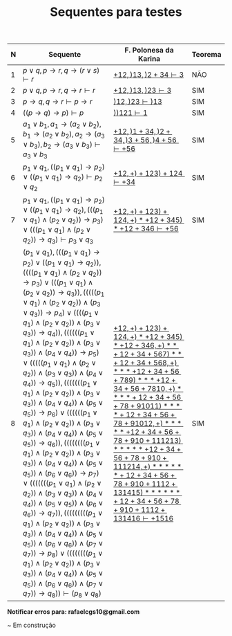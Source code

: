 #+TITLE: Sequentes para testes
#+HTML_HEAD: <link rel="stylesheet" type="text/css" href="style.css"/>
#+STYLE: <SCRIPT SRC="./jsMath/easy/load.js"></SCRIPT>
#+OPTIONS:   H:2 toc:nil


| N | Sequente                                                                                                                                                                                                                               | F. Polonesa da Karina                                                                                                                                                                                                                                                                                                                                                                                                                                                                                                                                                 | Teorema |
|---+----------------------------------------------------------------------------------------------------------------------------------------------------------------------------------------------------------------------------------------+-----------------------------------------------------------------------------------------------------------------------------------------------------------------------------------------------------------------------------------------------------------------------------------------------------------------------------------------------------------------------------------------------------------------------------------------------------------------------------------------------------------------------------------------------------------------------+---------|
| 1 | \(p \vee q , p \rightarrow r, q \rightarrow (r \vee s) \vdash r \)                                                                                                                                                                     | [[./seqs/1.seq][\( + 1 2, ) 1 3, ) 2 + 3 4 \vdash 3  \)]]                                                                                                                                                                                                                                                                                                                                                                                                                                                                                                                               | NÃO     |
| 2 | \(p \vee q, p \rightarrow r, q \rightarrow r \vdash r  \)                                                                                                                                                                              | [[./seqs/2.seq][\( + 1 2, ) 1 3, ) 2 3 \vdash 3 \)]]                                                                                                                                                                                                                                                                                                                                                                                                                                                                                                                                    | SIM     |
| 3 | \(p \rightarrow q, q \rightarrow r \vdash p \rightarrow r \)                                                                                                                                                                           | [[./seqs/3.seq][\( ) 1 2, ) 2 3 \vdash ) 1 3  \)]]                                                                                                                                                                                                                                                                                                                                                                                                                                                                                                                                      | SIM     |
| 4 | \( ((p \rightarrow q) \rightarrow p) \vdash p \)                                                                                                                                                                                       | [[./seqs/4.seq][\( ) ) 1 2 1 \vdash 1   \)]]                                                                                                                                                                                                                                                                                                                                                                                                                                                                                                                                            | SIM     |
| 5 | \( a_1 \vee b_1, a_1 \rightarrow (a_2 \vee b_2), b_1 \rightarrow (a_2 \vee b_2), a_2 \rightarrow (a_3 \vee b_3), b_2 \rightarrow (a_3 \vee b_3) \vdash a_3 \vee b_3  \)                                                                | [[./seqs/5.seq][\( + 1 2, ) 1 + 3 4, ) 2 + 3 4, ) 3 + 5 6, ) 4 + 5 6 \vdash + 5 6 \)]]                                                                                                                                                                                                                                                                                                                                                                                                                                                                                                  | SIM     |
| 6 | \( p_1 \vee q_1, ((p_1 \vee q_1) \rightarrow p_2) \vee ((p_1 \vee q_1) \rightarrow q_2) \vdash p_2 \vee q_2 \)                                                                                                                         | [[./seqs/6.seq][\( + 1 2, + ) + 1 2 3 ) + 1 2 4 \vdash + 3 4 \)]]                                                                                                                                                                                                                                                                                                                                                                                                                                                                                                                       | SIM     |
| 7 | \( p_1 \vee q_1, ((p_1 \vee q_1) \rightarrow p_2) \vee ((p_1 \vee q_1) \rightarrow q_2), (((p_1 \vee q_1) \wedge (p_2 \vee q_2)) \rightarrow p_3) \vee (((p_1 \vee q_1) \wedge (p_2 \vee q_2)) \rightarrow q_3) \vdash p_3 \vee q_3 \) | [[./seqs/7.seq][\( + 1 2, + ) + 1 2 3 ) + 1 2 4, + ) * + 1 2 + 3 4 5 ) * + 1 2 + 3 4 6 \vdash + 5 6 \)]]                                                                                                                                                                                                                                                                                                                                                                                                                                                                                | SIM     |
| 8 | \( (p_1 \vee q_1), (((p_1 \vee q_1) \rightarrow p_2) \vee ((p_1 \vee q_1) \rightarrow q_2)), ((((p_1 \vee q_1) \wedge (p_2 \vee q_2)) \rightarrow p_3) \vee (((p_1 \vee q_1) \wedge (p_2 \vee q_2)) \rightarrow q_3)), (((((p_1 \vee q_1) \wedge (p_2 \vee q_2)) \wedge (p_3 \vee q_3)) \rightarrow p_4) \vee ((((p_1 \vee q_1) \wedge (p_2 \vee q_2)) \wedge (p_3 \vee q_3)) \rightarrow q_4)), ((((((p_1 \vee q_1) \wedge (p_2 \vee q_2)) \wedge (p_3 \vee q_3)) \wedge (p_4 \vee q_4)) \rightarrow p_5) \vee (((((p_1 \vee q_1) \wedge (p_2 \vee q_2)) \wedge (p_3 \vee q_3)) \wedge (p_4 \vee q_4)) \rightarrow q_5)), (((((((p_1 \vee q_1) \wedge (p_2 \vee q_2)) \wedge (p_3 \vee q_3)) \wedge (p_4 \vee q_4)) \wedge (p_5 \vee q_5)) \rightarrow p_6) \vee ((((((p_1 \vee q_1) \wedge (p_2 \vee q_2)) \wedge (p_3 \vee q_3)) \wedge (p_4 \vee q_4)) \wedge (p_5 \vee q_5)) \rightarrow q_6)), ((((((((p_1 \vee q_1) \wedge (p_2 \vee q_2)) \wedge (p_3 \vee q_3)) \wedge (p_4 \vee q_4)) \wedge (p_5 \vee q_5)) \wedge (p_6 \vee q_6)) \rightarrow p_7) \vee (((((((p_1 \vee q_1) \wedge (p_2 \vee q_2)) \wedge (p_3 \vee q_3)) \wedge (p_4 \vee q_4)) \wedge (p_5 \vee q_5)) \wedge (p_6 \vee q_6)) \rightarrow q_7)), (((((((((p_1 \vee q_1) \wedge (p_2 \vee q_2)) \wedge (p_3 \vee q_3)) \wedge (p_4 \vee q_4)) \wedge (p_5 \vee q_5)) \wedge (p_6 \vee q_6)) \wedge (p_7 \vee q_7)) \rightarrow p_8) \vee ((((((((p_1 \vee q_1) \wedge (p_2 \vee q_2)) \wedge (p_3 \vee q_3)) \wedge (p_4 \vee q_4)) \wedge (p_5 \vee q_5)) \wedge (p_6 \vee q_6)) \wedge (p_7 \vee q_7)) \rightarrow q_8)) \vdash (p_8 \vee q_8) \) [[file:./seqs/big.jpg]]                                                                                                                                                                                                         | [[./seqs/8.seq][\( + 1 2, + ) + 1 2 3 ) + 1 2 4 , + ) * + 1 2 + 3 4 5 ) * + 1 2 + 3 4 6, + ) * * + 1 2 + 3 4 + 5 6 7 ) * * + 1 2 + 3 4 + 5 6 8, + ) * * * + 1 2 + 3 4 + 5 6 + 7 8 9 ) * * * + 1 2 + 3 4 + 5 6 + 7 8 10, + ) * * * * + 1 2 + 3 4 + 5 6 + 7 8 + 9 10 11 ) * * * * + 1 2 + 3 4 + 5 6 + 7 8 + 9 10 12, + ) * * * * * + 1 2 + 3 4 + 5 6 + 7 8 + 9 10 + 11 12 13 ) * * * * * + 1 2 + 3 4 + 5 6 + 7 8 + 9 10 + 11 12 14, + ) * * * * * * + 1 2 + 3 4 + 5 6 + 7 8 + 9 10 + 11 12 + 13 14 15 ) * * * * * * + 1 2 + 3 4 + 5 6 + 7 8 + 9 10 + 11 12 + 13 14 16 \vdash + 15 16 \)]] | SIM     |



*Notificar erros para: rafaelcgs10@gmail.com*

~ Em construção
